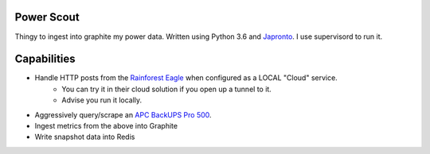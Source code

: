 Power Scout
-------------------------------------

Thingy to ingest into graphite my power data. Written using Python 3.6 and `Japronto <https://github.com/squeaky-pl/japronto>`_. I use supervisord to run it.

Capabilities
--------------

- Handle HTTP posts from the `Rainforest Eagle <https://rainforestautomation.com/rfa-z109-eagle/>`_ when configured as a LOCAL "Cloud" service.
   + You can try it in their cloud solution if you open up a tunnel to it.
   + Advise you run it locally.
- Aggressively query/scrape an `APC BackUPS Pro 500 <http://www.apc.com/shop/us/en/products/APC-Back-UPS-Pro-500-Lithium-Ion-UPS/P-BG500>`_.
- Ingest metrics from the above into Graphite
- Write snapshot data into Redis
